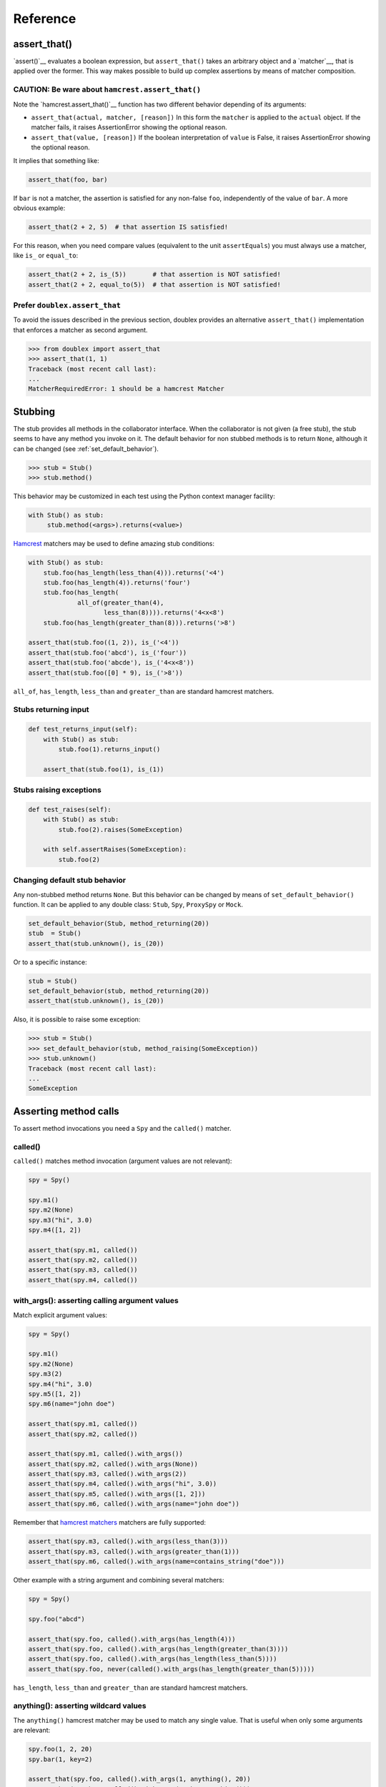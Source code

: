 =========
Reference
=========


.. index::
   single:  assert_that()

.. _sec assert_that:

assert_that()
=============

`assert()`__ evaluates a boolean expression, but ``assert_that()`` takes an arbitrary
object and a `matcher`__, that is applied over the former. This way makes possible to
build up complex assertions by means of matcher composition.

__ http://docs.python.org/2/reference/simple_stmts.html#the-assert-statement
__ http://pythonhosted.org/PyHamcrest/tutorial.html


CAUTION: Be ware about ``hamcrest.assert_that()``
-------------------------------------------------

Note the `hamcrest.assert_that()`__
function has two different behavior depending of its arguments:

__ https://github.com/hamcrest/PyHamcrest/blob/master/hamcrest/core/assert_that.py#L39

* ``assert_that(actual, matcher, [reason])``
  In this form the ``matcher`` is applied to the ``actual`` object. If the
  matcher fails, it raises AssertionError showing the optional reason.

* ``assert_that(value, [reason])``
  If the boolean interpretation of ``value`` is False, it raises
  AssertionError showing the optional reason.

It implies that something like:

.. sourcecode:: python

   assert_that(foo, bar)


If ``bar`` is not a matcher, the assertion is satisfied for any non-false ``foo``,
independently of the value of ``bar``. A more obvious example:

.. sourcecode:: python

   assert_that(2 + 2, 5)  # that assertion IS satisfied!

For this reason, when you need compare values (equivalent to the unit ``assertEquals``) you must always use a matcher, like ``is_`` or ``equal_to``:

.. sourcecode:: python

   assert_that(2 + 2, is_(5))       # that assertion is NOT satisfied!
   assert_that(2 + 2, equal_to(5))  # that assertion is NOT satisfied!


.. index::
   single:  assert_that()


Prefer ``doublex.assert_that``
------------------------------

.. versionadded:: 1.7 - (thanks to `Eduardo Ferro`__)

__ https://bitbucket.org/DavidVilla/python-doublex/pull-request/5/assert_that-raises


To avoid the issues described in the previous section, doublex provides an alternative
``assert_that()`` implementation that enforces a matcher as second argument.


.. sourcecode:: python

   >>> from doublex import assert_that
   >>> assert_that(1, 1)
   Traceback (most recent call last):
   ...
   MatcherRequiredError: 1 should be a hamcrest Matcher


.. index::
   single:  Stub

Stubbing
========

The stub provides all methods in the collaborator interface. When the collaborator is not
given (a free stub), the stub seems to have any method you invoke on it. The default
behavior for non stubbed methods is to return ``None``, although it can be changed (see :ref:`set_default_behavior`).


.. sourcecode:: python

   >>> stub = Stub()
   >>> stub.method()

This behavior may be customized in each test using the Python context manager facility:

.. sourcecode:: python

   with Stub() as stub:
    	stub.method(<args>).returns(<value>)


`Hamcrest <https://code.google.com/p/hamcrest/wiki/TutorialPython>`_ matchers may be used
to define amazing stub conditions:


.. sourcecode:: python

   with Stub() as stub:
       stub.foo(has_length(less_than(4))).returns('<4')
       stub.foo(has_length(4)).returns('four')
       stub.foo(has_length(
   		all_of(greater_than(4),
                       less_than(8)))).returns('4<x<8')
       stub.foo(has_length(greater_than(8))).returns('>8')

   assert_that(stub.foo((1, 2)), is_('<4'))
   assert_that(stub.foo('abcd'), is_('four'))
   assert_that(stub.foo('abcde'), is_('4<x<8'))
   assert_that(stub.foo([0] * 9), is_('>8'))


``all_of``, ``has_length``, ``less_than`` and ``greater_than`` are standard hamcrest matchers.


.. _returns_input:

Stubs returning input
---------------------


.. sourcecode:: python

   def test_returns_input(self):
       with Stub() as stub:
           stub.foo(1).returns_input()

       assert_that(stub.foo(1), is_(1))


.. _raises:

Stubs raising exceptions
------------------------


.. sourcecode:: python

   def test_raises(self):
       with Stub() as stub:
           stub.foo(2).raises(SomeException)

       with self.assertRaises(SomeException):
           stub.foo(2)


.. _set_default_behavior:

Changing default stub behavior
------------------------------

.. versionadded:: 1.7 - (thanks to `Eduardo Ferro`__)

__ https://bitbucket.org/DavidVilla/python-doublex/pull-request/4/stub-configuration-for-raise-an-error-when


Any non-stubbed method returns ``None``. But this behavior can be changed by means of ``set_default_behavior()`` function. It can be applied to any double class: ``Stub``, ``Spy``, ``ProxySpy`` or ``Mock``.

.. sourcecode:: python

   set_default_behavior(Stub, method_returning(20))
   stub  = Stub()
   assert_that(stub.unknown(), is_(20))

Or to a specific instance:


.. sourcecode:: python

   stub = Stub()
   set_default_behavior(stub, method_returning(20))
   assert_that(stub.unknown(), is_(20))

Also, it is possible to raise some exception:


.. sourcecode:: python

   >>> stub = Stub()
   >>> set_default_behavior(stub, method_raising(SomeException))
   >>> stub.unknown()
   Traceback (most recent call last):
   ...
   SomeException


Asserting method calls
======================

To assert method invocations you need a ``Spy`` and the ``called()`` matcher.

.. index::
   single:  called()

.. _called:

called()
--------

``called()`` matches method invocation (argument values are not relevant):


.. sourcecode:: python

   spy = Spy()

   spy.m1()
   spy.m2(None)
   spy.m3("hi", 3.0)
   spy.m4([1, 2])

   assert_that(spy.m1, called())
   assert_that(spy.m2, called())
   assert_that(spy.m3, called())
   assert_that(spy.m4, called())


.. index::
   single: with_args()

.. _with_args:

with_args(): asserting calling argument values
----------------------------------------------

Match explicit argument values:


.. sourcecode:: python

   spy = Spy()

   spy.m1()
   spy.m2(None)
   spy.m3(2)
   spy.m4("hi", 3.0)
   spy.m5([1, 2])
   spy.m6(name="john doe")

   assert_that(spy.m1, called())
   assert_that(spy.m2, called())

   assert_that(spy.m1, called().with_args())
   assert_that(spy.m2, called().with_args(None))
   assert_that(spy.m3, called().with_args(2))
   assert_that(spy.m4, called().with_args("hi", 3.0))
   assert_that(spy.m5, called().with_args([1, 2]))
   assert_that(spy.m6, called().with_args(name="john doe"))


Remember that `hamcrest matchers
<https://code.google.com/p/hamcrest/wiki/TutorialPython>`_ matchers
are fully supported:


.. sourcecode:: python

   assert_that(spy.m3, called().with_args(less_than(3)))
   assert_that(spy.m3, called().with_args(greater_than(1)))
   assert_that(spy.m6, called().with_args(name=contains_string("doe")))


Other example with a string argument and combining several matchers:


.. sourcecode:: python

   spy = Spy()

   spy.foo("abcd")

   assert_that(spy.foo, called().with_args(has_length(4)))
   assert_that(spy.foo, called().with_args(has_length(greater_than(3))))
   assert_that(spy.foo, called().with_args(has_length(less_than(5))))
   assert_that(spy.foo, never(called().with_args(has_length(greater_than(5)))))


``has_length``, ``less_than`` and ``greater_than`` are standard hamcrest matchers.


.. index::
   single:  hamcrest; anything()

anything(): asserting wildcard values
-------------------------------------

The ``anything()`` hamcrest matcher may be used to match any single value. That is useful when
only some arguments are relevant:


.. sourcecode:: python

   spy.foo(1, 2, 20)
   spy.bar(1, key=2)

   assert_that(spy.foo, called().with_args(1, anything(), 20))
   assert_that(spy.bar, called().with_args(1, key=anything()))


.. index::
   single:  ANY_ARG

ANY_ARG: greedy argument value wildcard
---------------------------------------

``ANY_ARG`` is a special value that matches any subsequent argument values, including no
args. That is, ``ANY_ANG`` means "any value for any argument from here". If ``anything()``
is similar to the regular expression ``?``, ``ANY_ARG`` would be equivalent to ``*``.

For this reason, it has **no sense** to give other values or matchers after an
``ANY_ARG``. It is also applicable to keyword arguments due they have no order. In
summary, ``ANY_ARG``:

* it must be the last positional argument value.
* it can not be given as keyword value.
* it can not be given together keyword arguments.

Since version 1.7 a ``WrongAPI`` exception is raised if that situations (see
`issue 9 <https://bitbucket.org/DavidVilla/python-doublex/issue/9/called-with-named-params-and-any_arg-does>`_).

An example:


.. sourcecode:: python

   spy.arg0()
   spy.arg1(1)
   spy.arg3(1, 2, 3)
   spy.arg_karg(1, key1='a')

   assert_that(spy.arg0, called())
   assert_that(spy.arg0, called().with_args(ANY_ARG))  # equivalent to previous

   assert_that(spy.arg1, called())
   assert_that(spy.arg1, called().with_args(ANY_ARG))  # equivalent to previous

   assert_that(spy.arg3, called().with_args(1, ANY_ARG))
   assert_that(spy.arg_karg, called().with_args(1, ANY_ARG))


Also for stubs:


.. sourcecode:: python

   with Stub() as stub:
       stub.foo(ANY_ARG).returns(True)
       stub.bar(1, ANY_ARG).returns(True)

   assert_that(stub.foo(), is_(True))
   assert_that(stub.foo(1), is_(True))
   assert_that(stub.foo(key1='a'), is_(True))
   assert_that(stub.foo(1, 2, 3, key1='a', key2='b'), is_(True))

   assert_that(stub.foo(1, 2, 3), is_(True))
   assert_that(stub.foo(1, key1='a'), is_(True))


.. index::
   single:  with_some_args()

.. _with_some_args:

with_some_args(): asserting just relevant arguments
---------------------------------------------------

.. versionadded:: 1.7

When a method has several arguments and you need to assert an invocation giving a specific
value just for some of them, you may use the :py:func:`anything` matcher for the rest of
them. That works but the resulting code is a bit dirty:


.. sourcecode:: python

   class Foo:
       def five_args_method(self, a, b, c, d, e=None):
           return 4

   spy = Spy(Foo)
   spy.five_args_method(1, 2, 'bob', 4)

   # only the 'c' argument is important in the test
   assert_that(spy.five_args_method,
               called().with_args(anything(), anything(), 'bob', anything()))
   # assert only 'b' argument
   assert_that(spy.five_args_method,
               called().with_args(anything(), 2, ANY_ARG))


The :py:func:`with_some_args()` allows to specify just some arguments, assuming all other can take any value. The same example using :py:func:`with_some_arg()`:


.. sourcecode:: python

   class Foo:
       def five_args_method(self, a, b, c, d, e=None):
           return 4

   spy = Spy(Foo)
   spy.five_args_method(1, 2, 'bob', 4)

   # only the 'c' argument is important in the test
   assert_that(spy.five_args_method,
               called().with_some_args(c='bob'))
   # assert only 'b' argument
   assert_that(spy.five_args_method,
               called().with_some_args(b=2))


This method may be used with both keyword and non-keyword arguments.

.. warning::
   Formal argument name is mandatory, so this is only applicable to restricted spies
   (those that are instantiated giving a collaborator).


.. index::
   single:  never()

.. _never:

never()
-------

Convenient replacement for ``hamcrest.is_not()``:


.. sourcecode:: python

   spy = Spy()

   assert_that(spy.m5, hamcrest.is_not(called()))  # is_not() works too
   assert_that(spy.m5, never(called()))            # but prefer never() due to better error report messages


.. index::
   single:  times()

.. _times:

times(): asserting number of calls
----------------------------------


.. sourcecode:: python

   spy = Spy()

   spy.foo()
   spy.foo(1)
   spy.foo(1)
   spy.foo(2)

   assert_that(spy.never, never(called()))                      # = 0 times
   assert_that(spy.foo, called())                               # > 0
   assert_that(spy.foo, called().times(greater_than(0)))        # > 0 (same)
   assert_that(spy.foo, called().times(4))                      # = 4
   assert_that(spy.foo, called().times(greater_than(2)))        # > 2
   assert_that(spy.foo, called().times(less_than(6)))           # < 6

   assert_that(spy.foo, never(called().with_args(5)))                  # = 0 times
   assert_that(spy.foo, called().with_args().times(1))                 # = 1
   assert_that(spy.foo, called().with_args(anything()))                # > 0
   assert_that(spy.foo, called().with_args(ANY_ARG).times(4))          # = 4
   assert_that(spy.foo, called().with_args(1).times(2))                # = 2
   assert_that(spy.foo, called().with_args(1).times(greater_than(1)))  # > 1
   assert_that(spy.foo, called().with_args(1).times(less_than(5)))     # < 5
   assert_that(spy.foo, called().with_args(1).times(
               all_of(greater_than(1), less_than(8))))                 # 1 < times < 8


:py:func:`anything`, :py:func:`all_of`, :py:func:`less_than` and :py:func:`greater_than`
are standard hamcrest matchers.


.. Local Variables:
..  coding: utf-8
..  mode: rst
..  mode: flyspell
..  ispell-local-dictionary: "american"
..  fill-columnd: 90
.. End:
